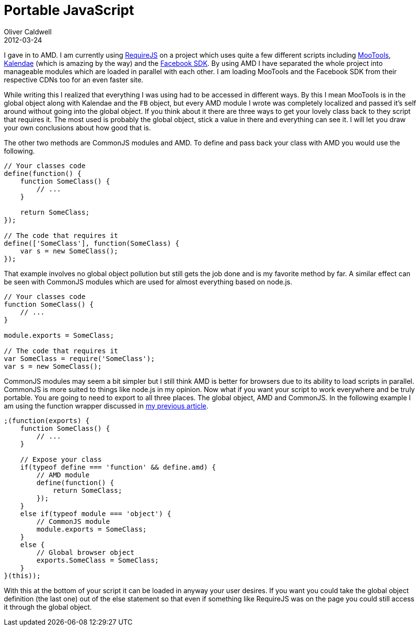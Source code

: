 = Portable JavaScript
Oliver Caldwell
2012-03-24

I gave in to AMD. I am currently using http://requirejs.org/[RequireJS] on a project which uses quite a few different scripts including http://mootools.net/[MooTools], https://github.com/ChiperSoft/Kalendae[Kalendae] (which is amazing by the way) and the https://developers.facebook.com/docs/reference/javascript/[Facebook SDK]. By using AMD I have separated the whole project into manageable modules which are loaded in parallel with each other. I am loading MooTools and the Facebook SDK from their respective CDNs too for an even faster site.

While writing this I realized that everything I was using had to be accessed in different ways. By this I mean MooTools is in the global object along with Kalendae and the `+FB+` object, but every AMD module I wrote was completely localized and passed it’s self around without going into the global object. If you think about it there are three ways to get your lovely class back to they script that requires it. The most used is probably the global object, stick a value in there and everything can see it. I will let you draw your own conclusions about how good that is.

The other two methods are CommonJS modules and AMD. To define and pass back your class with AMD you would use the following.

[source]
----
// Your classes code
define(function() {
    function SomeClass() {
        // ...
    }

    return SomeClass;
});

// The code that requires it
define(['SomeClass'], function(SomeClass) {
    var s = new SomeClass();
});
----

That example involves no global object pollution but still gets the job done and is my favorite method by far. A similar effect can be seen with CommonJS modules which are used for almost everything based on node.js.

[source]
----
// Your classes code
function SomeClass() {
    // ...
}

module.exports = SomeClass;

// The code that requires it
var SomeClass = require('SomeClass');
var s = new SomeClass();
----

CommonJS modules may seem a bit simpler but I still think AMD is better for browsers due to its ability to load scripts in parallel. CommonJS is more suited to things like node.js in my opinion. Now what if you want your script to work everywhere and be truly portable. You are going to need to export to all three places. The global object, AMD and CommonJS. In the following example I am using the function wrapper discussed in link:/2012/03/14/writing-great-javascript.html[my previous article].

[source]
----
;(function(exports) {
    function SomeClass() {
        // ...
    }

    // Expose your class
    if(typeof define === 'function' && define.amd) {
        // AMD module
        define(function() {
            return SomeClass;
        });
    }
    else if(typeof module === 'object') {
        // CommonJS module
        module.exports = SomeClass;
    }
    else {
        // Global browser object
        exports.SomeClass = SomeClass;
    }
}(this));
----

With this at the bottom of your script it can be loaded in anyway your user desires. If you want you could take the global object definition (the last one) out of the else statement so that even if something like RequireJS was on the page you could still access it through the global object.
